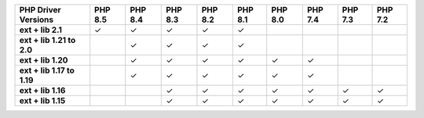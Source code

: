 .. list-table::
   :header-rows: 1
   :stub-columns: 1
   :class: compatibility-large

   * - PHP Driver Versions
     - PHP 8.5
     - PHP 8.4
     - PHP 8.3
     - PHP 8.2
     - PHP 8.1
     - PHP 8.0
     - PHP 7.4
     - PHP 7.3
     - PHP 7.2

   * - ext + lib 2.1
     - ✓
     - ✓
     - ✓
     - ✓
     - ✓
     -
     -
     -
     -

   * - ext + lib 1.21 to 2.0
     -
     - ✓
     - ✓
     - ✓
     - ✓
     -
     -
     -
     -

   * - ext + lib 1.20
     -
     - ✓
     - ✓
     - ✓
     - ✓
     - ✓
     - ✓
     -
     -

   * - ext + lib 1.17 to 1.19
     -
     - ✓
     - ✓
     - ✓
     - ✓
     - ✓
     - ✓
     -
     -

   * - ext + lib 1.16
     -
     -
     - ✓
     - ✓
     - ✓
     - ✓
     - ✓
     - ✓
     - ✓

   * - ext + lib 1.15 
     -
     -
     - ✓
     - ✓
     - ✓
     - ✓
     - ✓
     - ✓
     - ✓